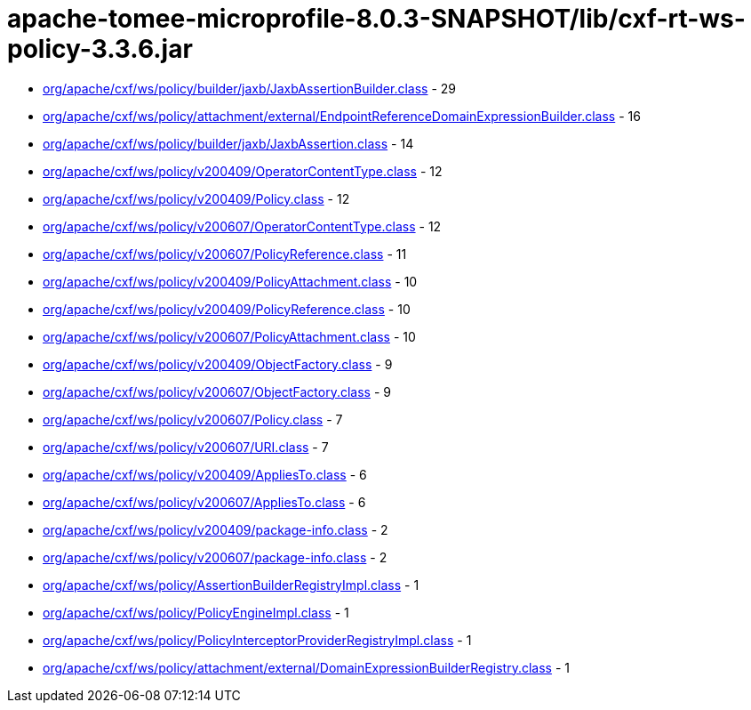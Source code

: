= apache-tomee-microprofile-8.0.3-SNAPSHOT/lib/cxf-rt-ws-policy-3.3.6.jar

 - link:org/apache/cxf/ws/policy/builder/jaxb/JaxbAssertionBuilder.adoc[org/apache/cxf/ws/policy/builder/jaxb/JaxbAssertionBuilder.class] - 29
 - link:org/apache/cxf/ws/policy/attachment/external/EndpointReferenceDomainExpressionBuilder.adoc[org/apache/cxf/ws/policy/attachment/external/EndpointReferenceDomainExpressionBuilder.class] - 16
 - link:org/apache/cxf/ws/policy/builder/jaxb/JaxbAssertion.adoc[org/apache/cxf/ws/policy/builder/jaxb/JaxbAssertion.class] - 14
 - link:org/apache/cxf/ws/policy/v200409/OperatorContentType.adoc[org/apache/cxf/ws/policy/v200409/OperatorContentType.class] - 12
 - link:org/apache/cxf/ws/policy/v200409/Policy.adoc[org/apache/cxf/ws/policy/v200409/Policy.class] - 12
 - link:org/apache/cxf/ws/policy/v200607/OperatorContentType.adoc[org/apache/cxf/ws/policy/v200607/OperatorContentType.class] - 12
 - link:org/apache/cxf/ws/policy/v200607/PolicyReference.adoc[org/apache/cxf/ws/policy/v200607/PolicyReference.class] - 11
 - link:org/apache/cxf/ws/policy/v200409/PolicyAttachment.adoc[org/apache/cxf/ws/policy/v200409/PolicyAttachment.class] - 10
 - link:org/apache/cxf/ws/policy/v200409/PolicyReference.adoc[org/apache/cxf/ws/policy/v200409/PolicyReference.class] - 10
 - link:org/apache/cxf/ws/policy/v200607/PolicyAttachment.adoc[org/apache/cxf/ws/policy/v200607/PolicyAttachment.class] - 10
 - link:org/apache/cxf/ws/policy/v200409/ObjectFactory.adoc[org/apache/cxf/ws/policy/v200409/ObjectFactory.class] - 9
 - link:org/apache/cxf/ws/policy/v200607/ObjectFactory.adoc[org/apache/cxf/ws/policy/v200607/ObjectFactory.class] - 9
 - link:org/apache/cxf/ws/policy/v200607/Policy.adoc[org/apache/cxf/ws/policy/v200607/Policy.class] - 7
 - link:org/apache/cxf/ws/policy/v200607/URI.adoc[org/apache/cxf/ws/policy/v200607/URI.class] - 7
 - link:org/apache/cxf/ws/policy/v200409/AppliesTo.adoc[org/apache/cxf/ws/policy/v200409/AppliesTo.class] - 6
 - link:org/apache/cxf/ws/policy/v200607/AppliesTo.adoc[org/apache/cxf/ws/policy/v200607/AppliesTo.class] - 6
 - link:org/apache/cxf/ws/policy/v200409/package-info.adoc[org/apache/cxf/ws/policy/v200409/package-info.class] - 2
 - link:org/apache/cxf/ws/policy/v200607/package-info.adoc[org/apache/cxf/ws/policy/v200607/package-info.class] - 2
 - link:org/apache/cxf/ws/policy/AssertionBuilderRegistryImpl.adoc[org/apache/cxf/ws/policy/AssertionBuilderRegistryImpl.class] - 1
 - link:org/apache/cxf/ws/policy/PolicyEngineImpl.adoc[org/apache/cxf/ws/policy/PolicyEngineImpl.class] - 1
 - link:org/apache/cxf/ws/policy/PolicyInterceptorProviderRegistryImpl.adoc[org/apache/cxf/ws/policy/PolicyInterceptorProviderRegistryImpl.class] - 1
 - link:org/apache/cxf/ws/policy/attachment/external/DomainExpressionBuilderRegistry.adoc[org/apache/cxf/ws/policy/attachment/external/DomainExpressionBuilderRegistry.class] - 1

